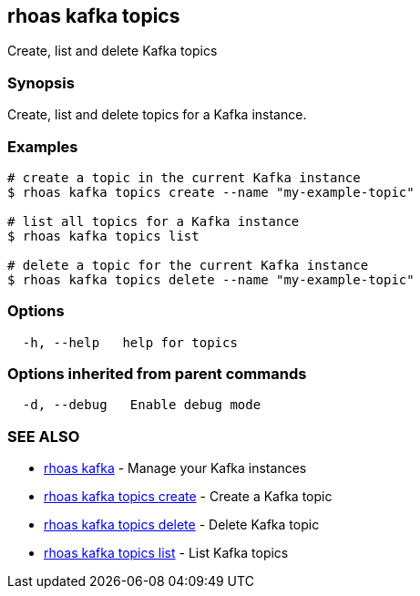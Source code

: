== rhoas kafka topics

Create, list and delete Kafka topics

=== Synopsis

Create, list and delete topics for a Kafka instance.

=== Examples

....
# create a topic in the current Kafka instance
$ rhoas kafka topics create --name "my-example-topic"

# list all topics for a Kafka instance
$ rhoas kafka topics list

# delete a topic for the current Kafka instance
$ rhoas kafka topics delete --name "my-example-topic"
....

=== Options

....
  -h, --help   help for topics
....

=== Options inherited from parent commands

....
  -d, --debug   Enable debug mode
....

=== SEE ALSO

* link:rhoas_kafka.adoc[rhoas kafka] - Manage your Kafka instances
* link:rhoas_kafka_topics_create.adoc[rhoas kafka topics create] - Create
a Kafka topic
* link:rhoas_kafka_topics_delete.adoc[rhoas kafka topics delete] - Delete
Kafka topic
* link:rhoas_kafka_topics_list.adoc[rhoas kafka topics list] - List Kafka
topics
